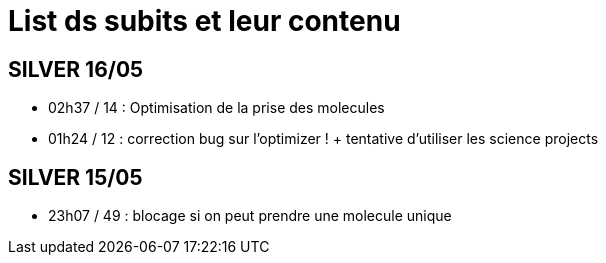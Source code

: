 = List ds subits et leur contenu

== SILVER 16/05
* 02h37 / 14  : Optimisation de la prise des molecules
* 01h24 / 12 : correction bug sur l'optimizer ! + tentative d'utiliser les science projects

== SILVER 15/05
* 23h07 / 49 : blocage si on peut prendre une molecule unique
 